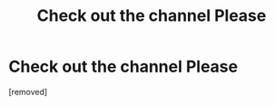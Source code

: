 #+TITLE: Check out the channel Please

* Check out the channel Please
:PROPERTIES:
:Author: Detixharrypotter
:Score: 0
:DateUnix: 1600061781.0
:DateShort: 2020-Sep-14
:FlairText: Self-Promotion
:END:
[removed]

